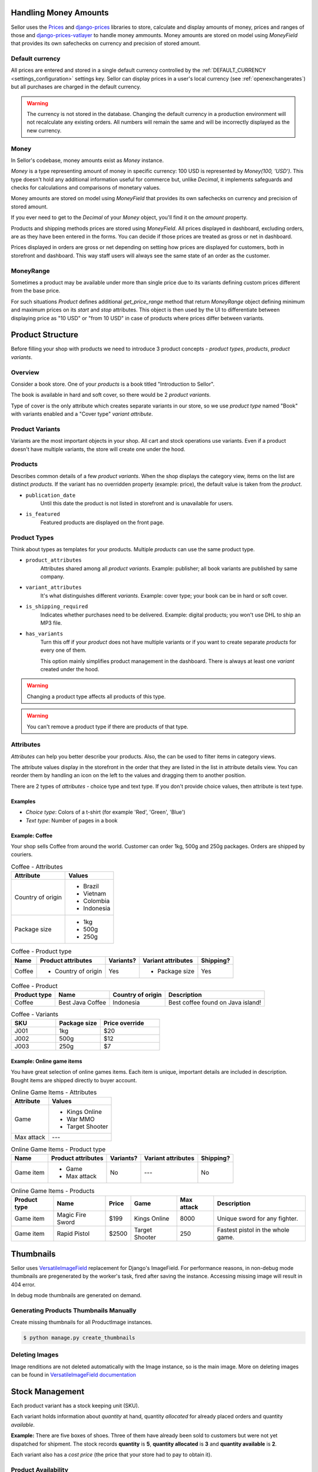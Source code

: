 Handling Money Amounts
======================

Sellor uses the `Prices <https://github.com/mirumee/prices/>`_ and `django-prices <https://github.com/mirumee/django-prices/>`_ libraries to store, calculate and display amounts of money, prices and ranges of those and `django-prices-vatlayer <https://github.com/mirumee/django-prices-vatlayer>`_ to handle money ammounts. Money amounts are stored on model using `MoneyField` that provides its own safechecks on currency and precision of stored amount.


Default currency
----------------

All prices are entered and stored in a single default currency controlled by the :ref:`DEFAULT_CURRENCY <settings_configuration>` settings key. Sellor can display prices in a user's local currency (see :ref:`openexchangerates`) but all purchases are charged in the default currency.

.. warning::

  The currency is not stored in the database. Changing the default currency in a production environment will not recalculate any existing orders. All numbers will remain the same and will be incorrectly displayed as the new currency.


Money
-----

In Sellor's codebase, money amounts exist as `Money` instance.

`Money` is a type representing amount of money in specific currency: 100 USD is represented by `Money(100, 'USD')`.
This type doesn't hold any additional information useful for commerce but, unlike `Decimal`, it implements safeguards and checks for calculations and comparisons of monetary values.

Money amounts are stored on model using `MoneyField` that provides its own safechecks on currency and precision of stored amount.

If you ever need to get to the `Decimal` of your `Money` object, you'll find it on the `amount` property.

Products and shipping methods prices are stored using `MoneyField`. All prices displayed in dashboard, excluding orders, are as they have been entered in the forms. You can decide if those prices are treated as gross or net in dashboard.

Prices displayed in orders are gross or net depending on setting how prices are displayed for customers, both in storefront and dashboard. This way staff users will always see the same state of an order as the customer.


MoneyRange
----------

Sometimes a product may be available under more than single price due to its variants defining custom prices different from the base price.

For such situations `Product` defines additional `get_price_range` method that return `MoneyRange` object defining minimum and maximum prices on its `start` and `stop` attributes.
This object is then used by the UI to differentiate between displaying price as "10 USD" or "from 10 USD" in case of products where prices differ between variants.


Product Structure
=================

Before filling your shop with products we need to introduce 3 product concepts - *product types*, *products*, *product variants*.


Overview
--------

Consider a book store. One of your *products* is a book titled "Introduction to Sellor".

The book is available in hard and soft cover, so there would be 2 *product variants*.

Type of cover is the only attribute which creates separate variants in our store, so we use *product type* named "Book" with variants enabled and a "Cover type" *variant attribute*.


Product Variants
----------------

Variants are the most important objects in your shop. All cart and stock operations use variants. Even if a product doesn't have multiple variants, the store will create one under the hood.


Products
--------

Describes common details of a few *product variants*. When the shop displays the category view, items on the list are distinct *products*. If the variant has no overridden property (example: price), the default value is taken from the *product*.

- ``publication_date``
    Until this date the product is not listed in storefront and is unavailable for users.

- ``is_featured``
    Featured products are displayed on the front page.


Product Types
---------------

Think about types as templates for your products. Multiple *products* can use the same product type.

- ``product_attributes``
    Attributes shared among all *product variants*. Example: publisher; all book variants are published by same company.

- ``variant_attributes``
    It's what distinguishes different *variants*. Example: cover type; your book can be in hard or soft cover.

- ``is_shipping_required``
    Indicates whether purchases need to be delivered. Example: digital products; you won't use DHL to ship an MP3 file.

- ``has_variants``
    Turn this off if your *product* does not have multiple variants or if you want to create separate *products* for every one of them.

    This option mainly simplifies product management in the dashboard. There is always at least one *variant* created under the hood.


.. warning:: Changing a product type affects all products of this type.

.. warning:: You can't remove a product type if there are products of that type.


Attributes
----------

*Attributes* can help you better describe your products. Also, the can be used to filter items in category views.

The attribute values display in the storefront in the order that they are listed in the list in attribute details view. You can reorder them by handling an icon on the left to the values and dragging them to another position.

There are 2 types of *attributes* - choice type and text type. If you don't provide choice values, then attribute is text type.

Examples
~~~~~~~~

* *Choice type*: Colors of a t-shirt (for example 'Red', 'Green', 'Blue')
* *Text type*: Number of pages in a book


Example: Coffee
~~~~~~~~~~~~~~~

Your shop sells Coffee from around the world. Customer can order 1kg, 500g and 250g packages. Orders are shipped by couriers. 

.. table:: Coffee - Attributes

   =================  ===========
   Attribute          Values
   =================  ===========
   Country of origin  * Brazil
                      * Vietnam
                      * Colombia
                      * Indonesia
   Package size       * 1kg
                      * 500g
                      * 250g
   =================  ===========

.. table:: Coffee - Product type

   ======  ===================  =========  ==================  =========
   Name    Product attributes   Variants?  Variant attributes  Shipping?
   ======  ===================  =========  ==================  =========
   Coffee  * Country of origin  Yes        * Package size      Yes
   ======  ===================  =========  ==================  =========

.. table:: Coffee - Product

   ============  ================  =================  =================================
   Product type  Name              Country of origin  Description
   ============  ================  =================  =================================
   Coffee        Best Java Coffee  Indonesia          Best coffee found on Java island!
   ============  ================  =================  =================================

.. table:: Coffee - Variants
   :widths: 30 30 40 

   ====  ============  ==============
   SKU   Package size  Price override
   ====  ============  ==============
   J001  1kg           $20
   J002  500g          $12
   J003  250g          $7
   ====  ============  ==============


Example: Online game items
~~~~~~~~~~~~~~~~~~~~~~~~~~

You have great selection of online games items. Each item is unique, important details are included in description. Bought items are shipped directly to buyer account.

.. table:: Online Game Items - Attributes

   ==========  ================
   Attribute   Values
   ==========  ================
   Game        * Kings Online
               * War MMO
               * Target Shooter
   Max attack  ---
   ==========  ================

.. table:: Online Game Items - Product type

   =========  ==================  =========  ==================  =========
   Name       Product attributes  Variants?  Variant attributes  Shipping?
   =========  ==================  =========  ==================  =========
   Game item  * Game              No         ---                 No
              * Max attack
   =========  ==================  =========  ==================  =========

.. table:: Online Game Items - Products

   ============  ================  =======  ==============  ==========  =================================
   Product type  Name              Price    Game            Max attack  Description
   ============  ================  =======  ==============  ==========  =================================
   Game item     Magic Fire Sword  $199     Kings Online    8000        Unique sword for any fighter.
   Game item     Rapid Pistol      $2500    Target Shooter  250         Fastest pistol in the whole game.
   ============  ================  =======  ==============  ==========  =================================


Thumbnails
==========

Sellor uses `VersatileImageField <https://github.com/respondcreate/django-versatileimagefield>`_ replacement for Django's ImageField.
For performance reasons, in non-debug mode thumbnails are pregenerated by the worker's task, fired after saving the instance.
Accessing missing image will result in 404 error.

In debug mode thumbnails are generated on demand.


Generating Products Thumbnails Manually
---------------------------------------

Create missing thumbnails for all ProductImage instances.

.. code-block:: console

 $ python manage.py create_thumbnails


Deleting Images
---------------

Image renditions are not deleted automatically with the Image instance, so is the main image.
More on deleting images can be found in `VersatileImageField documentation <https://django-versatileimagefield.readthedocs.io/en/latest/deleting_created_images.html>`_


Stock Management
================

Each product variant has a stock keeping unit (SKU).

Each variant holds information about *quantity* at hand, quantity *allocated* for already placed orders and quantity *available*.

**Example:** There are five boxes of shoes. Three of them have already been sold to customers but were not yet dispatched for shipment. The stock records **quantity** is **5**, **quantity allocated** is **3** and **quantity available** is **2**.

Each variant also has a *cost price* (the price that your store had to pay to obtain it).


Product Availability
--------------------

A variant is *in stock* if it has unallocated quantity.

The highest quantity that can be ordered is the available quantity in product variant.


Allocating Stock for New Orders
-------------------------------

Once an order is placed, quantity needed to fulfil each order line is immediately marked as *allocated*.

**Example:** A customer places an order for another box of shoes. The stock records **quantity** is **5**, **quantity allocated** is now **4** and **quantity available** becomes **1**.


Decreasing Stock After Shipment
-------------------------------

Once order lines are marked as shipped, each corresponding stock record will have both its quantity at hand and quantity allocated decreased by the number of items shipped.

**Example:** Two boxes of shoes from warehouse A are shipped to a customer. The stock records **quantity** is now **3**, **quantity allocated** becomes **2** and **quantity available** stays at **1**.


Order Management
================

Orders are created after customers complete the checkout process. The `Order` object itself contains only general information about the customer's order.


Fulfillment
-----------

The fulfillment represents a group of shipped items with corresponding tracking number. Fulfillments are created by a shop operator to mark selected products in an order as fulfilled.

There are two possible fulfillment statuses:

- ``NEW``
    The default status of newly created fulfillments.

- ``CANCELED``
    The fulfillment canceled by a shop operator. This action is irreversible.


Order statuses
--------------

There are four possible order statuses, based on statuses of its fulfillments:

- ``UNFULFILLED``
    There are no fulfillments related to an order or each one is canceled. An action by a shop operator is required to continue order processing.

- ``PARTIALLY FULFILLED``
    There are some fulfillments with ``FULFILLED`` status related to an order. An action by a shop operator is required to continue order processing.

- ``FULFILLED``
    Each order line is fulfilled in existing fulfillments. Order doesn't require further actions by a shop operator.

- ``CANCELED``
    Order has been canceled. Every fulfillment (if there is any) has ``CANCELED`` status. Order doesn't require further actions by a shop operator.

There is also ``DRAFT`` status, used for orders newly created from dashboard and not yet published.


Events
======

.. note::
    Events are autogenerated and will be triggered
    when certain actions are completed, such us creating the order,
    cancelling fulfillment or completing a payment.


Order Events
------------

.. table:: Order Events
   :widths: 28 28 44

   +---------------------------+---------------------------+---------------------------------------------------------------+
   | Code                      | API value                 | Description                                                   |
   +---------------------------+---------------------------+---------------------------------------------------------------+
   | ``placed``                | ``PLACED``                | An order was placed by the customer.                          |
   +---------------------------+---------------------------+---------------------------------------------------------------+
   | ``draft_placed``          | ``FROM_DRAFT``            | An order was created from draft by the staff user.            |
   +---------------------------+---------------------------+---------------------------------------------------------------+
   | ``oversold_items``        | ``OVERSOLD_ITEMS``        | An order was created from draft.                              |
   +---------------------------+---------------------------+---------------------------------------------------------------+
   | ``canceled``              | ``CANCELED``              | The order was cancelled.                                      |
   +---------------------------+---------------------------+---------------------------------------------------------------+
   | ``order_paid``            | ``ORDER_PAID``            | The order was fully paid by the customer.                     |
   +---------------------------+---------------------------+---------------------------------------------------------------+
   | ``marked_as_paid``        | ``MARKED_AS_PAID``        | The order was manually marked as fully paid by the staff user.|
   +---------------------------+---------------------------+---------------------------------------------------------------+
   | ``updated``               | ``UPDATED``               | The order was updated.                                        |
   +---------------------------+---------------------------+---------------------------------------------------------------+
   | ``email_sent``            | ``EMAIL_SENT``            | An email was sent to the customer.                            |
   +---------------------------+---------------------------+---------------------------------------------------------------+
   | ``captured``              | ``CAPTURED``              | The payment was captured.                                     |
   +---------------------------+---------------------------+---------------------------------------------------------------+
   | ``refunded``              | ``REFUNDED``              | The payment was refunded.                                     |
   +---------------------------+---------------------------+---------------------------------------------------------------+
   | ``voided``                | ``VOIDED``                | The payment was voided.                                       |
   +---------------------------+---------------------------+---------------------------------------------------------------+
   | ``fulfill_canceled``      | ``FULFILL_CANCELED``      | Fulfillment for one or more of the items was canceled.        |
   +---------------------------+---------------------------+---------------------------------------------------------------+
   | ``restock_items``         | ``RESTOCK_ITEMS``         | One or more of the order's items have been resocked           |
   +---------------------------+---------------------------+---------------------------------------------------------------+
   | ``fulfill_items``         | ``FULFILL_ITEMS``         | One or more of the order's items have been fulfilled.         |
   +---------------------------+---------------------------+---------------------------------------------------------------+
   | ``note_added``            | ``NOTE_ADDED``            | A note was added to the order by the staff.                   |
   +---------------------------+---------------------------+---------------------------------------------------------------+
   | ``other``                 | ``OTHER``                 | Status used during reimporting of the legacy events.          |
   +---------------------------+---------------------------+---------------------------------------------------------------+


Internationalization
====================

By default language and locale are determined based on the list of preferences supplied by a web browser. GeoIP is used to determine the visitor's country and their local currency.

.. note::

    Sellor uses Transifex to coordinate translations. If you wish to help please head to the `translation dashboard <https://www.transifex.com/mirumee/Sellor-1/>`_.

    All translations are handled by the community. All translation teams are open and everyone is welcome to request a new language.


Translation
-----------

Sellor uses ``gettext`` for translation. This is an industry standard for translating software and is the most common way to translate Django applications.

Sellor's storefront and dashboard are both prepared for translation. They use separate translation domains and can be translated separately. All translations provide accurate context descriptions to make translation an easier task.

It is possible to translate database content (like product descriptions) with Sellor, more on it can be found in the `Model Translations` section.


Localization
------------


1. Data formats
~~~~~~~~~~~~~~~

Sellor uses `Babel <http://babel.pocoo.org/en/latest/>`_ as the interface to Unicode's CLDR library to provide accurate number and date formatting as well as proper currency designation.


2. Address forms
~~~~~~~~~~~~~~~~

`Google's address format database <https://github.com/mirumee/google-i18n-address>`_ is used to provide locale-specific address formats and forms. It also takes care of address validation so you don't have to know how to address a package to China or whether United Arab Emirates use postal codes (they don't).


3. Currency conversion
~~~~~~~~~~~~~~~~~~~~~~

Sellor can use currency exchange rate data to show price estimations in the visitor's local currency. Please consult `Open Exchange Rates` for how to set this up for `Open Exchange Rates <https://openexchangerates.org/>`_.


4. Phone numbers format
~~~~~~~~~~~~~~~~~~~~~~~

Sellor uses `Google's libphonenumber library <https://github.com/googlei18n/libphonenumber>`_ to ensure provided numbers are correct. You need to choose prefix and type the number separately. No matter what country has been chosen, you may enter phone number belonging to any other country format.


Model Translations
==================

.. note::

    At this stage, model translations are only accessible from the Python code.
    The backend and the storefront are prepared to handle the translated properties, but
    GraphQL API and UI views will be added in the future releases.


Overview
--------

Model translations are available via ``TranslationProxy`` defined on the to-be-translated ``Model``.

``TranslationProxy`` gets user's language, and checks if there's a ``ModelTranslation`` created for that language.

If there's no relevant ``ModelTranslation`` available, it will return the original (therefore not translated) property.
Otherwise, it will return the translated property.


Adding a ModelTranslation
-------------------------

Consider a product.

.. code-block:: python

   from django.db import models

   from sellor.core.utils.translations import TranslationProxy


   class Product(models.Model):
       name = models.CharField(max_length=128)
       description = models.CharField(max_length=256)
       ...

       translated = TranslationProxy()


The product has several properties, but we want to translate just its ``name`` and ``description``.

We've also set a ``translated`` property to an instance of ``TranslationProxy``.

We will use ``ProductTranslation``  to store our translated properties, it requires two base fields:

- ``language_code``
    A language code that this translation correlates to.

- ``product``
    ``ForeignKey`` relation to the translated object (in this case we named it *product*)

... and any other field you'd like to translate, in our example, we will use ``name`` and ``description``.

.. warning:: ``TranslationProxy`` expects that the ``related_name``, on the ``ForeignKey`` relation is set to ``translations``

.. code-block:: python

   from django.db import models


   class ProductTranslation(models.Model):
       language_code = models.CharField(max_length=10)
       product = models.ForeignKey(
           Product, related_name='translations', on_delete=models.CASCADE)
       name = models.CharField(max_length=128)
       description = models.CharField(max_length=256)

       class Meta:
           unique_together = ('product', 'language_code')

.. note:: Don't forget to set ``unique_together`` on the ``product`` and ``language_code``, there should be only one translation per product per language.

.. warning:: ``ModelTranslation`` fields must always take the same arguments as the existing translatable model, eg. inconsistency in ``max_length`` attribute could lead to UI bugs with translation turned on.


Using a ModelTranslation
------------------------

Given the example above, we can access translated properties via the ``TranslationProxy``.

.. code-block:: python

    translated_name = product.translated.name

.. note:: Translated property will be returned if there is a ``ModelTranslation`` with the same ``language_code`` as a user's currently active language. Otherwise, the original property will be returned.


Search
======

There are two search mechanisms available in Sellor.

The default is to use PostgreSQL. This is a fairly versatile solution that does not require any additional resources.

A more sophisticated search backend can be enabled if an Elasticsearch server is available. Elasticsearch offers a lot of advanced features, such as boosting to tune the relevance of a query or "more like this" queries. See the `official Elasticsearch website <https://www.elastic.co/products/elasticsearch>`_ to read more about its features. Please note that enabling the Elasticsearch backend does not currently enable any additional features in Sellor.

For installation and configuration instructions see :ref:`elasticsearch`.


Payments Architecture
=====================


Supported Payment Gateways
--------------------------

#. Braintree (supports PayPal and Credit Cards)

#. Stripe (supports Credit Cards)


1. Braintree (supports PayPal and Credit Cards)
~~~~~~~~~~~~~~~~~~~~~~~~~~~~~~~~~~~~~~~~~~~~~~~

This gateway implements payments using `Braintree <https://www.braintreepayments.com/>`_.

.. table:: Braintree Environment Variables
   :widths: 40 60

   ==========================  =================================================================================
   Environment variable        Description
   ==========================  =================================================================================
   ``BRAINTREE_SANDBOX_MODE``  Whether to use a sandbox environment for testing, ``True`` (default) or ``False``
   ``BRAINTREE_MERCHANT_ID``   Merchant ID assigned by Braintree
   ``BRAINTREE_PUBLIC_KEY``    Public key assigned by Braintree
   ``BRAINTREE_PRIVATE_KEY``   Private key assigned by Braintree
   ==========================  =================================================================================


.. note::
  This backend does not support fraud detection.
    
.. warning::
  Make sure that Braintree's currency is the same as your shop's, otherwise, customers will be charged the wrong amount.
  
 
2. Stripe (supports Credit Cards)
~~~~~~~~~~~~~~~~~~~~~~~~~~~~~~~~~

This gateway implements payments using `Stripe <https://stripe.com/>`_.

.. table:: Stripe Environment variables
   :widths: 40 60

   ==================================  =====================================================================================
   Environment variable                Description
   ==================================  =====================================================================================
   ``STRIPE_PUBLIC_KEY``               Your Stripe public key (test or live)
   ``STRIPE_SECRET_KEY``               Your Stripe secret key (test or live)
   ``STRIPE_STORE_NAME``               Your store name to show in the checkout form.
   ``STRIPE_STORE_IMAGE``              An absolute or relative link of your store logo.
   ``STRIPE_PREFILL``                  Prefill the email adddress in the checkout form if set to ``True`` (default)
   ``STRIPE_REMEMBER_ME``              For future purchases in the checkout form if set to ``True`` (default)
   ``STRIPE_LOCALE``                   Specify ``auto`` to display checkout form in the user's preferred language (default)
   ``STRIPE_BILLING_ADDRESS``          Collect the user's billing address in the checkout form if set to ``True``.
   ``STRIPE_SHIPPING_ADDRESS``         Collect the user's shipping address in the checkout form if set to ``True``.
   ==================================  =====================================================================================

The default configuration only uses the dummy backend (see `how to enable/disable payment gateways`). It’s meant to allow developers to easily simulate different payment results.

For an how-to guide on adding new payments into your Sellor project please check `Payments`.


.. note:: All payment backends default to using sandbox mode. This is very useful for development but make sure you use production mode when deploying to a production server.


Authorization and Capture
-------------------------

Some of the payment backends support pre-authorizing payments.

Authorization and capture is a two-step process.

Firstly the funds are locked on the payer's account but are not transferred to your bank.

Then depending on the gateway and the card type, you have between a few days and a month to charge the card for an amount not exceeding the authorized amount.

This is very useful when an exact price cannot be determined until after the order is prepared,
or we want to capture the money as soon as we ship the order.
It is also useful if your business prefers to manually screen orders for fraud attempts.

When viewing orders with pre-authorized payments Sellor will offer options to either capture or void the funds.


Refunds
-------

You can issue partial or full refunds for all captured payments.
When editing an order and removing items, Sellor will also offer to automatically issue a partial refund.

Sellor uses the concept of Payments and Transactions to fulfill the payment process.


Payment Methods
---------------

Represents transactable payment information such as credit card details,
gift card information or a customer's authorization to charge their PayPal account.

All payment process related pieces of information are stored at the gateway level,
we are operating on the reusable token which is a unique identifier
of the customer for given gateway.

Several payment methods can be used within a single order.

Payment has 3 possible charge statuses:

.. table:: Possible Charge Statuses
   :widths: 26 26 48

   +----------------+-------------------+----------------------------------------------------------------------------------+
   | Code           | API value         | Description                                                                      |
   +----------------+-------------------+----------------------------------------------------------------------------------+
   | charged        | CHARGED           | Funds were taken off the customer founding source.                               |
   +----------------+-------------------+----------------------------------------------------------------------------------+
   | not-charged    | NOT_CHARGED       | No funds were take off the customer founding source yet.                         |
   +----------------+-------------------+----------------------------------------------------------------------------------+
   | fully-refunded | FULLY_REFUNDED    | All charged funds were returned to the customer.                                 |
   +----------------+-------------------+----------------------------------------------------------------------------------+


Transactions
------------

Transaction represent attempts to transfer money between your store
and your customers, within a chosen payment method.

There are 5 possible transaction kinds:

.. table:: Possible Transaction Kinds
   :widths: 20 20 60

   +---------+-------------------+-----------------------------------------------------------------------------------------+
   | Code    | API value         | Description                                                                             |
   +---------+-------------------+-----------------------------------------------------------------------------------------+
   | auth    | AUTH              | An amount reserved against the customer's funding source.                               |
   +---------+-------------------+-----------------------------------------------------------------------------------------+
   | capture | CAPTURE           | A transfer of the money that was reserved during the authorization stage.               |
   +---------+-------------------+-----------------------------------------------------------------------------------------+
   | charge  | CHARGE            | Authorization and capture in a single step.                                             |
   +---------+-------------------+-----------------------------------------------------------------------------------------+
   | void    | VOID              | A cancellation of a pending authorization or capture.                                   |
   +---------+-------------------+-----------------------------------------------------------------------------------------+
   | refund  | REFUND            | Full or partial return of captured funds to the customer.                               |
   +---------+-------------------+-----------------------------------------------------------------------------------------+


Transaction errors
------------------

Sellor unifies error codes across all gateways.

.. table:: Transaction Errors
   :widths: 25 35 40

   +---------------------+---------------------+----------------------------------------------------------------------+
   | Code                | API value           | Description                                                          |
   +---------------------+---------------------+----------------------------------------------------------------------+
   | incorrect_number    | INCORRECT_NUMBER    | Incorrect card number                                                |
   +---------------------+---------------------+----------------------------------------------------------------------+
   | invalid_number      | INVALID_NUMBER      | Invalid card number                                                  |
   +---------------------+---------------------+----------------------------------------------------------------------+
   | incorrect_cvv       | INCORRECT_CVV       | Incorrect CVV (or CVC)                                               |
   +---------------------+---------------------+----------------------------------------------------------------------+
   | invalid_cvv         | INVALID_CVV         | Invalid CVV (or CVC)                                                 |
   +---------------------+---------------------+----------------------------------------------------------------------+
   | incorrect_zip       | INCORRECT_ZIP       | Incorrect postal code                                                |
   +---------------------+---------------------+----------------------------------------------------------------------+
   | incorrect_address   | INCORRECT_ADDRESS   | Incorrect address (excluding postal code)                            |
   +---------------------+---------------------+----------------------------------------------------------------------+
   | invalid_expiry_date | INVALID_EXPIRY_DATE | Incorrect card's expiration date                                     |
   +---------------------+---------------------+----------------------------------------------------------------------+
   | expired             | EXPIRED             | Expired payment's method token                                       |
   +---------------------+---------------------+----------------------------------------------------------------------+
   | declined            | DECLINED            | Transaction was declined by the gateway                              |
   +---------------------+---------------------+----------------------------------------------------------------------+
   | processing_error    | PROCESSING_ERROR    | Default error used for all cases not covered above                   |
   +---------------------+---------------------+----------------------------------------------------------------------+


Shippings
=========

Sellor uses the concept of Shipping Zones and Shipping Methods to fulfill the shipping process.


Shipping Zones
--------------

The countries that you ship to are known as the shipping zones. Each ``ShippingZone`` includes ``ShippingMethods`` that apply to customers whose shipping address is within the shipping zone.

Each ``ShippingZone`` can contain several countries inside, but the country might belong to a maximum of one ``ShippingZone``.

Some examples of the ``ShippingZones`` could be `European Union`, `North America`, `Germany` etc.

There's also a possibility to create a default Shipping Zone which will be used for countries not covered by other zones.


Shipping Methods
----------------

``ShippingMethods`` are the methods you'll use to get customers' orders to them.
You can offer several ones within one ``ShippingZone`` to ensure the varieties of delivery speed and costs at the checkout.

Each ``ShippmentMethod`` could be one of the two types:

- ``PRICE_BASED``
    Those methods can be used only when the order price is within the certain range, eg. from 0 to 50$, 50$ and up etc.

- ``WEGHT_BASED``
    Same as the ``PRICE_BASED``, but with the total order's weight in mind.

These methods allow you to cover most of the basic use cases, eg.

- Listing several methods with different prices and shipping time for different countries.

- Offering a free (or discounted) shipping on orders above certain price threshold.

- Increasing the shipping price for heavy orders.


Weight
------

Weight is used to calculate the ``WEIGHT_BASED`` shipping price.

Weight is defined on the ``ProductType`` level and can be overridden
for each ``Product`` and each ``ProductVariant`` within a ``Product``.


Site Settings
=============

*Site settings* module allows your users to change common shop settings from dashboard like its name or domain.
Settings object is chosen by pk from ``SITE_SETTINGS_ID`` variable.


Context Processor
-----------------
Thanks to ``Sellor.site.context_processors.settings`` you can access *Site settings* in template with ``settings`` variable.


Activity Diagrams
=================


Login Activity Diagrams
-----------------------

.. figure:: /img/login-diagram.jpg

